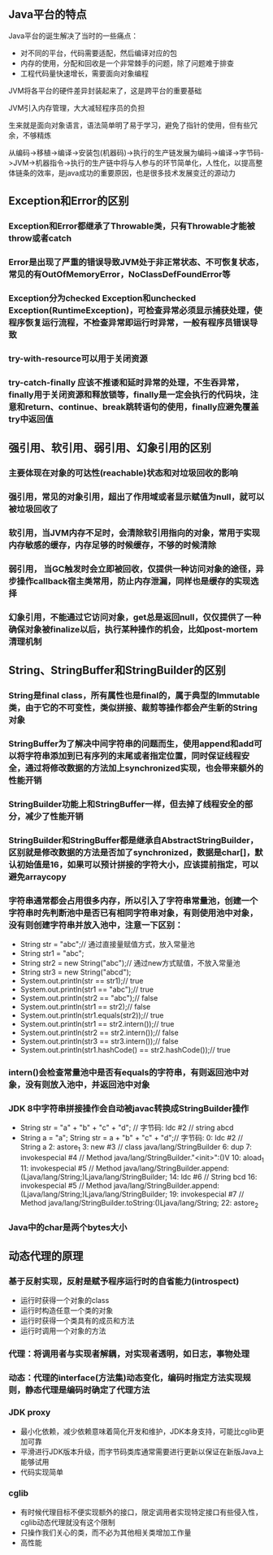 ** Java平台的特点
**** Java平台的诞生解决了当时的一些痛点：
     - 对不同的平台，代码需要适配，然后编译对应的包
     - 内存的使用，分配和回收是一个非常棘手的问题，除了问题难于排查
     - 工程代码量快速增长，需要面向对象编程
**** JVM将各平台的硬件差异封装起来了，这是跨平台的重要基础
**** JVM引入内存管理，大大减轻程序员的负担
**** 生来就是面向对象语言，语法简单明了易于学习，避免了指针的使用，但有些冗余，不够精炼
**** 从编码->移植->编译->安装包(机器码)->执行的生产链发展为编码->编译->字节码->JVM->机器指令->执行的生产链中将与人参与的环节简单化，人性化，以提高整体链条的效率，是java成功的重要原因，也是很多技术发展变迁的源动力
** Exception和Error的区别
*** Exception和Error都继承了Throwable类，只有Throwable才能被throw或者catch
*** Error是出现了严重的错误导致JVM处于非正常状态、不可恢复状态，常见的有OutOfMemoryError，NoClassDefFoundError等
*** Exception分为checked Exception和unchecked Exception(RuntimeException)，可检查异常必须显示捕获处理，使程序恢复运行流程，不检查异常即运行时异常，一般有程序员错误导致
*** try-with-resource可以用于关闭资源
*** try-catch-finally 应该不推诿和延时异常的处理，不生吞异常，finally用于关闭资源和释放锁等，finally是一定会执行的代码块，注意和return、continue、break跳转语句的使用，finally应避免覆盖try中返回值
** 强引用、软引用、弱引用、幻象引用的区别
*** 主要体现在对象的可达性(reachable)状态和对垃圾回收的影响
*** 强引用，常见的对象引用，超出了作用域或者显示赋值为null，就可以被垃圾回收了
*** 软引用，当JVM内存不足时，会清除软引用指向的对象，常用于实现内存敏感的缓存，内存足够的时候缓存，不够的时候清除
*** 弱引用， 当GC触发时会立即被回收，仅提供一种访问对象的途径，异步操作callback宿主类常用，防止内存泄漏，同样也是缓存的实现选择
*** 幻象引用，不能通过它访问对象，get总是返回null，仅仅提供了一种确保对象被finalize以后，执行某种操作的机会，比如post-mortem清理机制
** String、StringBuffer和StringBuilder的区别
*** String是final class，所有属性也是final的，属于典型的Immutable类，由于它的不可变性，类似拼接、裁剪等操作都会产生新的String对象
*** StringBuffer为了解决中间字符串的问题而生，使用append和add可以将字符串添加到已有序列的末尾或者指定位置，同时保证线程安全，通过将修改数据的方法加上synchronized实现，也会带来额外的性能开销
*** StringBuilder功能上和StringBuffer一样，但去掉了线程安全的部分，减少了性能开销
*** StringBuilder和StringBuffer都是继承自AbstractStringBuilder，区别就是修改数据的方法是否加了synchronized，数据是char[]，默认初始值是16，如果可以预计拼接的字符大小，应该提前指定，可以避免arraycopy
*** 字符串通常都会占用很多内存，所以引入了字符串常量池，创建一个字符串时先判断池中是否已有相同字符串对象，有则使用池中对象，没有则创建字符串并放入池中，注意一下区别：
    - String str = "abc";// 通过直接量赋值方式，放入常量池
    - String str1 = "abc";
    - String str2 = new String("abc");// 通过new方式赋值，不放入常量池
    - String str3 = new String("abcd");
    - System.out.println(str == str1);// true
    - System.out.println(str1 == "abc");// true
    - System.out.println(str2 == "abc");// false
    - System.out.println(str1 == str2);// false
    - System.out.println(str1.equals(str2));// true
    - System.out.println(str1 == str2.intern());// true
    - System.out.println(str2 == str2.intern());// false
    - System.out.println(str3 == str3.intern());// false
    - System.out.println(str1.hashCode() == str2.hashCode());// true
*** intern()会检查常量池中是否有equals的字符串，有则返回池中对象，没有则放入池中，并返回池中对象
*** JDK 8中字符串拼接操作会自动被javac转换成StringBuilder操作
    - String str = "a" + "b" + "c" + "d";
      // 字节码: ldc #2  // string abcd
    - String a = "a"; String str = a + "b" + "c" + "d";// 字节码: 
       0: ldc           #2              // String a
       2: astore_1
       3: new           #3              // class java/lang/StringBuilder
       6: dup
       7: invokespecial #4              // Method java/lang/StringBuilder."<init>":()V
      10: aload_1
      11: invokespecial #5              // Method java/lang/StringBuilder.append:(Ljava/lang/String;)Ljava/lang/StringBuilder;
      14: ldc           #6              // String bcd
      16: invokespecial #5              // Method java/lang/StringBuilder.append:(Ljava/lang/String;)Ljava/lang/StringBuilder;
      19: invokespecial #7              // Method java/lang/StringBuilder.toString:()Ljava/lang/String;
      22: astore_2
*** Java中的char是两个bytes大小
** 动态代理的原理
*** 基于反射实现，反射是赋予程序运行时的自省能力(introspect)
    - 运行时获得一个对象的class
    - 运行时构造任意一个类的对象
    - 运行时获得一个类具有的成员和方法
    - 运行时调用一个对象的方法
*** 代理：将调用者与实现者解耦，对实现者透明，如日志，事物处理
*** 动态：代理的interface(方法集)动态变化，编码时指定方法实现规则，静态代理是编码时确定了代理方法
*** JDK proxy
    - 最小化依赖，减少依赖意味着简化开发和维护，JDK本身支持，可能比cglib更加可靠
    - 平滑进行JDK版本升级，而字节码类库通常需要进行更新以保证在新版Java上能够试用
    - 代码实现简单
*** cglib
    - 有时候代理目标不便实现额外的接口，限定调用者实现特定接口有些侵入性，cglib动态代理就没有这个限制
    - 只操作我们关心的类，而不必为其他相关类增加工作量
    - 高性能
